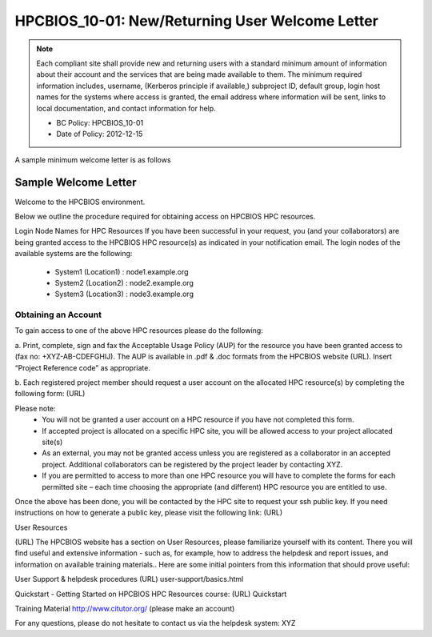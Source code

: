 .. _HPCBIOS_10-01:

HPCBIOS_10-01: New/Returning User Welcome Letter
================================================

.. note::
  Each compliant site shall provide new and returning users
  with a standard minimum amount of information about their account
  and the services that are being made available to them.
  The minimum required information includes, username, (Kerberos principle
  if available,) subproject ID, default group, login host names for the
  systems where access is granted, the email address where information
  will be sent, links to local documentation, and contact information for help.

  * BC Policy: HPCBIOS_10-01
  * Date of Policy: 2012-12-15

A sample minimum welcome letter is as follows


Sample Welcome Letter
---------------------

Welcome to the HPCBIOS environment.

Below we outline the procedure required for obtaining access on HPCBIOS HPC resources. 

Login Node Names for HPC Resources
If you have been successful in your request, you (and your collaborators) are being granted access to the HPCBIOS HPC resource(s) as indicated in your notification email.
The login nodes of the available systems are the following:

  * System1 (Location1) : node1.example.org
  * System2 (Location2) : node2.example.org
  * System3 (Location3) : node3.example.org

Obtaining an Account
^^^^^^^^^^^^^^^^^^^^

To gain access to one of the above HPC resources please do the following:

a. Print, complete, sign and fax the Acceptable Usage Policy (AUP) for the resource you have been granted access to (fax no: +XYZ-AB-CDEFGHIJ).
The AUP is available in .pdf & .doc formats from the HPCBIOS website (URL).
Insert “Project Reference code” as appropriate.

b. Each registered project member should request a user account on the allocated HPC resource(s) by completing the following form:
(URL)


Please note:
  * You will not be granted a user account on a HPC resource if you have not completed this form.
  * If accepted project is allocated on a specific HPC site, you will be allowed access to your project allocated site(s)
  * As an external, you may not be granted access unless you are registered as a collaborator in an accepted project. Additional collaborators can be registered by the project leader by contacting XYZ.
  * If you are permitted to access to more than one HPC resource you will have to complete the forms for each permitted site – each time choosing the appropriate (and different) HPC resource you are entitled to use. 

Once the above has been done, you will be contacted by the HPC site to request your ssh public key.
If you need instructions on how to generate a public key, please visit the following link:
(URL)

User Resources

(URL)
The HPCBIOS website has a section on User Resources, please familiarize yourself with its content.
There you will find useful and extensive information - such as, for example, how to address the helpdesk and report issues, and information on available training materials.. Here are some initial pointers from this information that should prove useful:

User Support & helpdesk procedures
(URL) user-support/basics.html

Quickstart - Getting Started on HPCBIOS HPC Resources course:
(URL) Quickstart

Training Material
http://www.citutor.org/ (please make an account)

For any questions, please do not hesitate to contact us via the helpdesk system: XYZ

